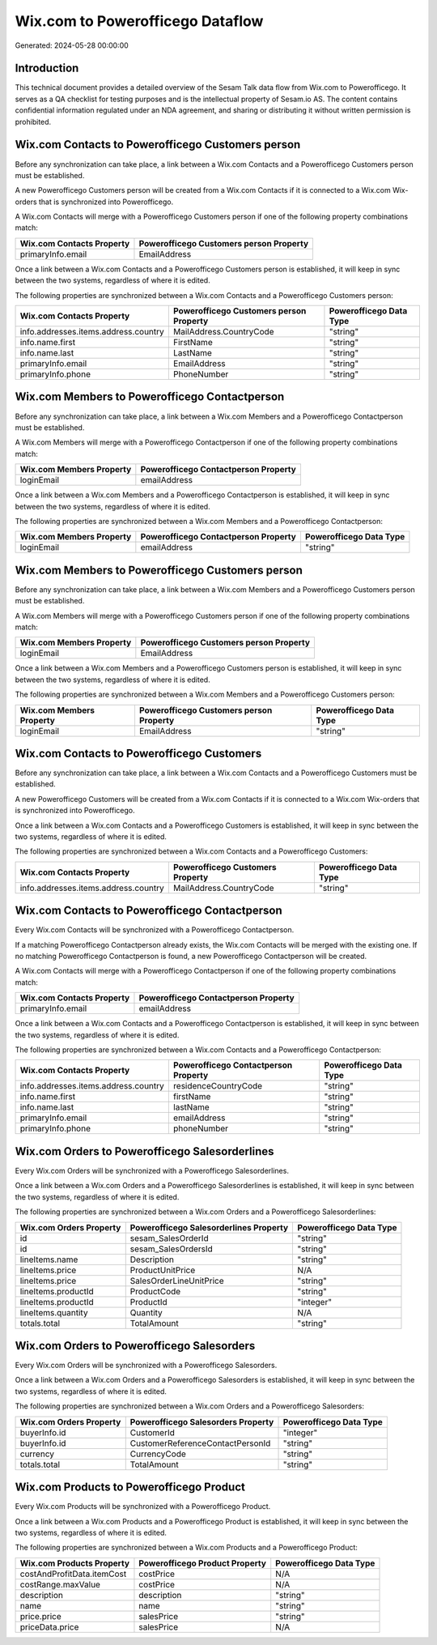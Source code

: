 =================================
Wix.com to Powerofficego Dataflow
=================================

Generated: 2024-05-28 00:00:00

Introduction
------------

This technical document provides a detailed overview of the Sesam Talk data flow from Wix.com to Powerofficego. It serves as a QA checklist for testing purposes and is the intellectual property of Sesam.io AS. The content contains confidential information regulated under an NDA agreement, and sharing or distributing it without written permission is prohibited.

Wix.com Contacts to Powerofficego Customers person
--------------------------------------------------
Before any synchronization can take place, a link between a Wix.com Contacts and a Powerofficego Customers person must be established.

A new Powerofficego Customers person will be created from a Wix.com Contacts if it is connected to a Wix.com Wix-orders that is synchronized into Powerofficego.

A Wix.com Contacts will merge with a Powerofficego Customers person if one of the following property combinations match:

.. list-table::
   :header-rows: 1

   * - Wix.com Contacts Property
     - Powerofficego Customers person Property
   * - primaryInfo.email
     - EmailAddress

Once a link between a Wix.com Contacts and a Powerofficego Customers person is established, it will keep in sync between the two systems, regardless of where it is edited.

The following properties are synchronized between a Wix.com Contacts and a Powerofficego Customers person:

.. list-table::
   :header-rows: 1

   * - Wix.com Contacts Property
     - Powerofficego Customers person Property
     - Powerofficego Data Type
   * - info.addresses.items.address.country
     - MailAddress.CountryCode
     - "string"
   * - info.name.first
     - FirstName
     - "string"
   * - info.name.last
     - LastName
     - "string"
   * - primaryInfo.email
     - EmailAddress
     - "string"
   * - primaryInfo.phone
     - PhoneNumber
     - "string"


Wix.com Members to Powerofficego Contactperson
----------------------------------------------
Before any synchronization can take place, a link between a Wix.com Members and a Powerofficego Contactperson must be established.

A Wix.com Members will merge with a Powerofficego Contactperson if one of the following property combinations match:

.. list-table::
   :header-rows: 1

   * - Wix.com Members Property
     - Powerofficego Contactperson Property
   * - loginEmail
     - emailAddress

Once a link between a Wix.com Members and a Powerofficego Contactperson is established, it will keep in sync between the two systems, regardless of where it is edited.

The following properties are synchronized between a Wix.com Members and a Powerofficego Contactperson:

.. list-table::
   :header-rows: 1

   * - Wix.com Members Property
     - Powerofficego Contactperson Property
     - Powerofficego Data Type
   * - loginEmail
     - emailAddress
     - "string"


Wix.com Members to Powerofficego Customers person
-------------------------------------------------
Before any synchronization can take place, a link between a Wix.com Members and a Powerofficego Customers person must be established.

A Wix.com Members will merge with a Powerofficego Customers person if one of the following property combinations match:

.. list-table::
   :header-rows: 1

   * - Wix.com Members Property
     - Powerofficego Customers person Property
   * - loginEmail
     - EmailAddress

Once a link between a Wix.com Members and a Powerofficego Customers person is established, it will keep in sync between the two systems, regardless of where it is edited.

The following properties are synchronized between a Wix.com Members and a Powerofficego Customers person:

.. list-table::
   :header-rows: 1

   * - Wix.com Members Property
     - Powerofficego Customers person Property
     - Powerofficego Data Type
   * - loginEmail
     - EmailAddress
     - "string"


Wix.com Contacts to Powerofficego Customers
-------------------------------------------
Before any synchronization can take place, a link between a Wix.com Contacts and a Powerofficego Customers must be established.

A new Powerofficego Customers will be created from a Wix.com Contacts if it is connected to a Wix.com Wix-orders that is synchronized into Powerofficego.

Once a link between a Wix.com Contacts and a Powerofficego Customers is established, it will keep in sync between the two systems, regardless of where it is edited.

The following properties are synchronized between a Wix.com Contacts and a Powerofficego Customers:

.. list-table::
   :header-rows: 1

   * - Wix.com Contacts Property
     - Powerofficego Customers Property
     - Powerofficego Data Type
   * - info.addresses.items.address.country
     - MailAddress.CountryCode
     - "string"


Wix.com Contacts to Powerofficego Contactperson
-----------------------------------------------
Every Wix.com Contacts will be synchronized with a Powerofficego Contactperson.

If a matching Powerofficego Contactperson already exists, the Wix.com Contacts will be merged with the existing one.
If no matching Powerofficego Contactperson is found, a new Powerofficego Contactperson will be created.

A Wix.com Contacts will merge with a Powerofficego Contactperson if one of the following property combinations match:

.. list-table::
   :header-rows: 1

   * - Wix.com Contacts Property
     - Powerofficego Contactperson Property
   * - primaryInfo.email
     - emailAddress

Once a link between a Wix.com Contacts and a Powerofficego Contactperson is established, it will keep in sync between the two systems, regardless of where it is edited.

The following properties are synchronized between a Wix.com Contacts and a Powerofficego Contactperson:

.. list-table::
   :header-rows: 1

   * - Wix.com Contacts Property
     - Powerofficego Contactperson Property
     - Powerofficego Data Type
   * - info.addresses.items.address.country
     - residenceCountryCode
     - "string"
   * - info.name.first
     - firstName
     - "string"
   * - info.name.last
     - lastName
     - "string"
   * - primaryInfo.email
     - emailAddress
     - "string"
   * - primaryInfo.phone
     - phoneNumber
     - "string"


Wix.com Orders to Powerofficego Salesorderlines
-----------------------------------------------
Every Wix.com Orders will be synchronized with a Powerofficego Salesorderlines.

Once a link between a Wix.com Orders and a Powerofficego Salesorderlines is established, it will keep in sync between the two systems, regardless of where it is edited.

The following properties are synchronized between a Wix.com Orders and a Powerofficego Salesorderlines:

.. list-table::
   :header-rows: 1

   * - Wix.com Orders Property
     - Powerofficego Salesorderlines Property
     - Powerofficego Data Type
   * - id
     - sesam_SalesOrderId
     - "string"
   * - id
     - sesam_SalesOrdersId
     - "string"
   * - lineItems.name
     - Description
     - "string"
   * - lineItems.price
     - ProductUnitPrice
     - N/A
   * - lineItems.price
     - SalesOrderLineUnitPrice
     - "string"
   * - lineItems.productId
     - ProductCode
     - "string"
   * - lineItems.productId
     - ProductId
     - "integer"
   * - lineItems.quantity
     - Quantity
     - N/A
   * - totals.total
     - TotalAmount
     - "string"


Wix.com Orders to Powerofficego Salesorders
-------------------------------------------
Every Wix.com Orders will be synchronized with a Powerofficego Salesorders.

Once a link between a Wix.com Orders and a Powerofficego Salesorders is established, it will keep in sync between the two systems, regardless of where it is edited.

The following properties are synchronized between a Wix.com Orders and a Powerofficego Salesorders:

.. list-table::
   :header-rows: 1

   * - Wix.com Orders Property
     - Powerofficego Salesorders Property
     - Powerofficego Data Type
   * - buyerInfo.id
     - CustomerId
     - "integer"
   * - buyerInfo.id
     - CustomerReferenceContactPersonId
     - "string"
   * - currency
     - CurrencyCode
     - "string"
   * - totals.total
     - TotalAmount
     - "string"


Wix.com Products to Powerofficego Product
-----------------------------------------
Every Wix.com Products will be synchronized with a Powerofficego Product.

Once a link between a Wix.com Products and a Powerofficego Product is established, it will keep in sync between the two systems, regardless of where it is edited.

The following properties are synchronized between a Wix.com Products and a Powerofficego Product:

.. list-table::
   :header-rows: 1

   * - Wix.com Products Property
     - Powerofficego Product Property
     - Powerofficego Data Type
   * - costAndProfitData.itemCost
     - costPrice
     - N/A
   * - costRange.maxValue
     - costPrice
     - N/A
   * - description
     - description
     - "string"
   * - name
     - name
     - "string"
   * - price.price
     - salesPrice
     - "string"
   * - priceData.price
     - salesPrice
     - N/A

